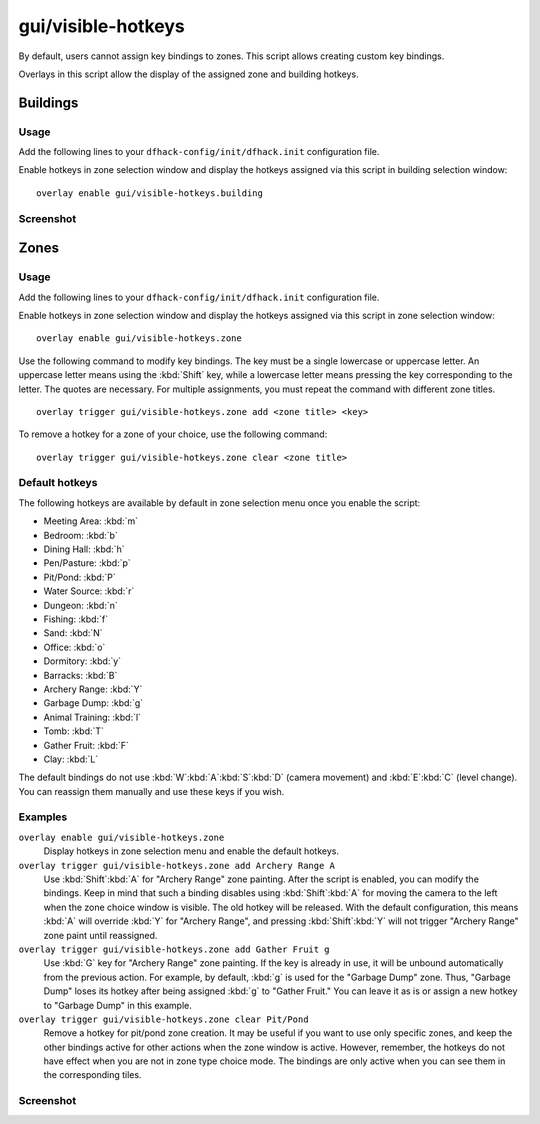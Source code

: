 gui/visible-hotkeys
===================

.. dfhack-tool::
    :summary: Module for assigning and visualising key bindings.
    :tags: fort productivity buildings

By default, users cannot assign key bindings to zones.
This script allows creating custom key bindings.

Overlays in this script allow the display
of the assigned zone and building hotkeys.

Buildings
---------

Usage
*****

Add the following lines to your ``dfhack-config/init/dfhack.init`` configuration file.

Enable hotkeys in zone selection window
and display the hotkeys assigned via this script in building selection window:

::

    overlay enable gui/visible-hotkeys.building

Screenshot
**********

.. image:: /docs/images/visible-hotkeys-building-classic-ascii-glyphs.png

Zones
-----

Usage
*****

Add the following lines to your ``dfhack-config/init/dfhack.init`` configuration file.

Enable hotkeys in zone selection window
and display the hotkeys assigned via this script in zone selection window:

::

    overlay enable gui/visible-hotkeys.zone

Use the following command to modify key bindings.
The key must be a single lowercase or uppercase letter.
An uppercase letter means using the :kbd:`Shift` key,
while a lowercase letter means pressing the key corresponding to the letter.
The quotes are necessary.
For multiple assignments, you must repeat the command with different zone titles.

::

    overlay trigger gui/visible-hotkeys.zone add <zone title> <key>

To remove a hotkey for a zone of your choice, use the following command:

::

    overlay trigger gui/visible-hotkeys.zone clear <zone title>

Default hotkeys
***************

The following hotkeys are available by default in zone selection menu
once you enable the script:

- Meeting Area: :kbd:`m`
- Bedroom: :kbd:`b`
- Dining Hall: :kbd:`h`
- Pen/Pasture: :kbd:`p`
- Pit/Pond: :kbd:`P`
- Water Source: :kbd:`r`
- Dungeon: :kbd:`n`
- Fishing: :kbd:`f`
- Sand: :kbd:`N`
- Office: :kbd:`o`
- Dormitory: :kbd:`y`
- Barracks: :kbd:`B`
- Archery Range: :kbd:`Y`
- Garbage Dump: :kbd:`g`
- Animal Training: :kbd:`l`
- Tomb: :kbd:`T`
- Gather Fruit: :kbd:`F`
- Clay: :kbd:`L`

The default bindings do not use :kbd:`W`:kbd:`A`:kbd:`S`:kbd:`D`
(camera movement) and :kbd:`E`:kbd:`C` (level change).
You can reassign them manually and use these keys if you wish.

Examples
********

``overlay enable gui/visible-hotkeys.zone``
    Display hotkeys in zone selection menu and enable the default hotkeys.

``overlay trigger gui/visible-hotkeys.zone add Archery Range A``
    Use :kbd:`Shift`:kbd:`A` for "Archery Range" zone painting.
    After the script is enabled, you can modify the bindings.
    Keep in mind that such a binding disables using :kbd:`Shift`:kbd:`A`
    for moving the camera to the left when the zone choice window is visible.
    The old hotkey will be released.
    With the default configuration, this means :kbd:`A` will override :kbd:`Y` for "Archery Range",
    and pressing :kbd:`Shift`:kbd:`Y` will not trigger "Archery Range" zone paint until reassigned.

``overlay trigger gui/visible-hotkeys.zone add Gather Fruit g``
    Use :kbd:`G` key for "Archery Range" zone painting.
    If the key is already in use, it will be unbound automatically from the previous action.
    For example, by default, :kbd:`g` is used for the "Garbage Dump" zone.
    Thus, "Garbage Dump" loses its hotkey after being assigned :kbd:`g` to "Gather Fruit."
    You can leave it as is or assign a new hotkey to "Garbage Dump" in this example.

``overlay trigger gui/visible-hotkeys.zone clear Pit/Pond``
    Remove a hotkey for pit/pond zone creation.
    It may be useful if you want to use only specific zones,
    and keep the other bindings active for other actions when the zone window is active.
    However, remember, the hotkeys do not have effect when you are not in zone type choice mode.
    The bindings are only active when you can see them in the corresponding tiles.

Screenshot
**********

.. image:: /docs/images/visible-hotkeys-zone-classic-ascii-glyphs.png
